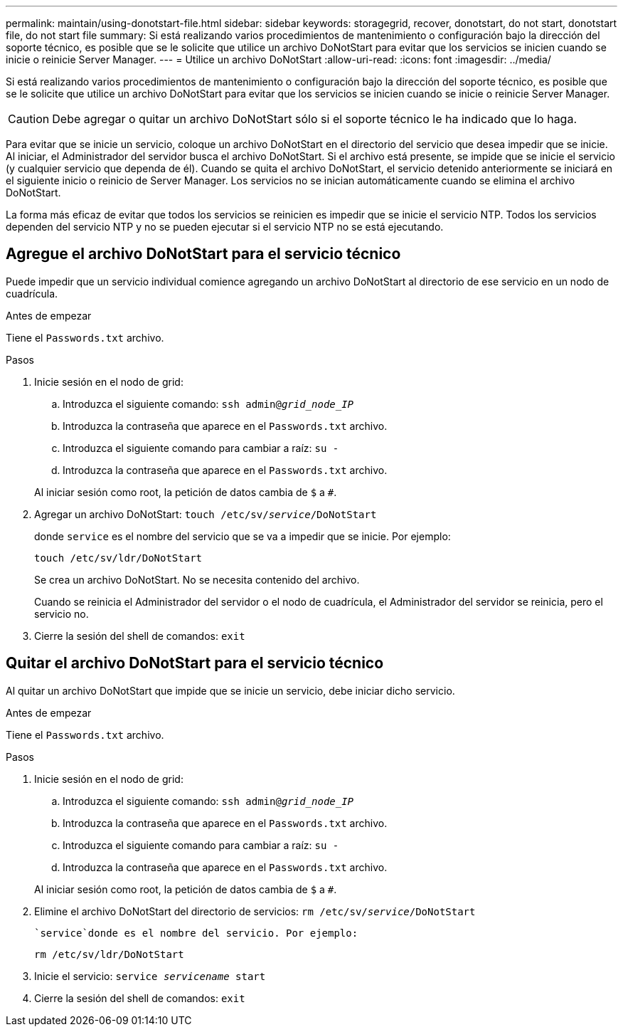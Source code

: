 ---
permalink: maintain/using-donotstart-file.html 
sidebar: sidebar 
keywords: storagegrid, recover, donotstart, do not start, donotstart file, do not start file 
summary: Si está realizando varios procedimientos de mantenimiento o configuración bajo la dirección del soporte técnico, es posible que se le solicite que utilice un archivo DoNotStart para evitar que los servicios se inicien cuando se inicie o reinicie Server Manager. 
---
= Utilice un archivo DoNotStart
:allow-uri-read: 
:icons: font
:imagesdir: ../media/


[role="lead"]
Si está realizando varios procedimientos de mantenimiento o configuración bajo la dirección del soporte técnico, es posible que se le solicite que utilice un archivo DoNotStart para evitar que los servicios se inicien cuando se inicie o reinicie Server Manager.


CAUTION: Debe agregar o quitar un archivo DoNotStart sólo si el soporte técnico le ha indicado que lo haga.

Para evitar que se inicie un servicio, coloque un archivo DoNotStart en el directorio del servicio que desea impedir que se inicie. Al iniciar, el Administrador del servidor busca el archivo DoNotStart. Si el archivo está presente, se impide que se inicie el servicio (y cualquier servicio que dependa de él). Cuando se quita el archivo DoNotStart, el servicio detenido anteriormente se iniciará en el siguiente inicio o reinicio de Server Manager. Los servicios no se inician automáticamente cuando se elimina el archivo DoNotStart.

La forma más eficaz de evitar que todos los servicios se reinicien es impedir que se inicie el servicio NTP. Todos los servicios dependen del servicio NTP y no se pueden ejecutar si el servicio NTP no se está ejecutando.



== Agregue el archivo DoNotStart para el servicio técnico

Puede impedir que un servicio individual comience agregando un archivo DoNotStart al directorio de ese servicio en un nodo de cuadrícula.

.Antes de empezar
Tiene el `Passwords.txt` archivo.

.Pasos
. Inicie sesión en el nodo de grid:
+
.. Introduzca el siguiente comando: `ssh admin@_grid_node_IP_`
.. Introduzca la contraseña que aparece en el `Passwords.txt` archivo.
.. Introduzca el siguiente comando para cambiar a raíz: `su -`
.. Introduzca la contraseña que aparece en el `Passwords.txt` archivo.


+
Al iniciar sesión como root, la petición de datos cambia de `$` a `#`.

. Agregar un archivo DoNotStart: `touch /etc/sv/_service_/DoNotStart`
+
donde `service` es el nombre del servicio que se va a impedir que se inicie. Por ejemplo:

+
[listing]
----
touch /etc/sv/ldr/DoNotStart
----
+
Se crea un archivo DoNotStart. No se necesita contenido del archivo.

+
Cuando se reinicia el Administrador del servidor o el nodo de cuadrícula, el Administrador del servidor se reinicia, pero el servicio no.

. Cierre la sesión del shell de comandos: `exit`




== Quitar el archivo DoNotStart para el servicio técnico

Al quitar un archivo DoNotStart que impide que se inicie un servicio, debe iniciar dicho servicio.

.Antes de empezar
Tiene el `Passwords.txt` archivo.

.Pasos
. Inicie sesión en el nodo de grid:
+
.. Introduzca el siguiente comando: `ssh admin@_grid_node_IP_`
.. Introduzca la contraseña que aparece en el `Passwords.txt` archivo.
.. Introduzca el siguiente comando para cambiar a raíz: `su -`
.. Introduzca la contraseña que aparece en el `Passwords.txt` archivo.


+
Al iniciar sesión como root, la petición de datos cambia de `$` a `#`.

. Elimine el archivo DoNotStart del directorio de servicios: `rm /etc/sv/_service_/DoNotStart`
+
 `service`donde es el nombre del servicio. Por ejemplo:

+
[listing]
----
rm /etc/sv/ldr/DoNotStart
----
. Inicie el servicio: `service _servicename_ start`
. Cierre la sesión del shell de comandos: `exit`

